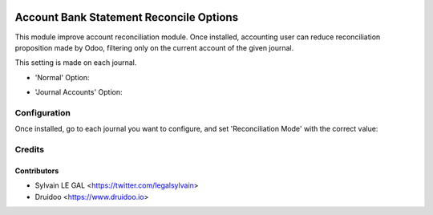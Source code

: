 .. image:: https://img.shields.io/badge/licence-AGPL--3-blue.svg
    :alt: License: AGPL-3

========================================
Account Bank Statement Reconcile Options
========================================

This module improve account reconciliation module.
Once installed, accounting user can reduce reconciliation proposition made by
Odoo, filtering only on the current account of the given journal.

This setting is made on each journal.

* 'Normal' Option:

.. image:: /louve_addons/account_bank_statement_reconcile_option/static/description/account_reconcile_normal.png

* 'Journal Accounts' Option:

.. image:: /louve_addons/account_bank_statement_reconcile_option/static/description/account_reconcile_journal_account.png

Configuration
=============

Once installed, go to each journal you want to configure, and set 'Reconciliation Mode' with the correct value:

.. image:: /louve_addons/account_bank_statement_reconcile_option/static/description/account_journal_setting.png

Credits
=======

Contributors
------------

* Sylvain LE GAL <https://twitter.com/legalsylvain>
* Druidoo <https://www.druidoo.io>
